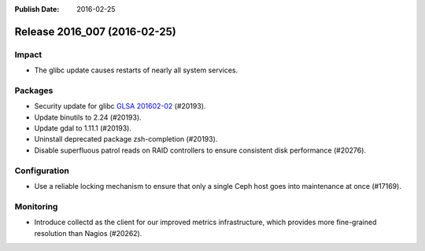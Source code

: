 :Publish Date: 2016-02-25

Release 2016_007 (2016-02-25)
-----------------------------

Impact
^^^^^^

* The glibc update causes restarts of nearly all system services.

Packages
^^^^^^^^

* Security update for glibc `GLSA 201602-02
  <https://glsa.gentoo.org/glsa/201602-02>`_ (#20193).
* Update binutils to 2.24 (#20193).
* Update gdal to 1.11.1 (#20193).
* Uninstall deprecated package zsh-completion (#20193).
* Disable superfluous patrol reads on RAID controllers to ensure consistent disk
  performance (#20276).


Configuration
^^^^^^^^^^^^^

* Use a reliable locking mechanism to ensure that only a single Ceph host
  goes into maintenance at once (#17169).

Monitoring
^^^^^^^^^^

* Introduce collectd as the client for our improved metrics infrastructure,
  which provides more fine-grained resolution than Nagios (#20262).


.. vim: set spell spelllang=en:
